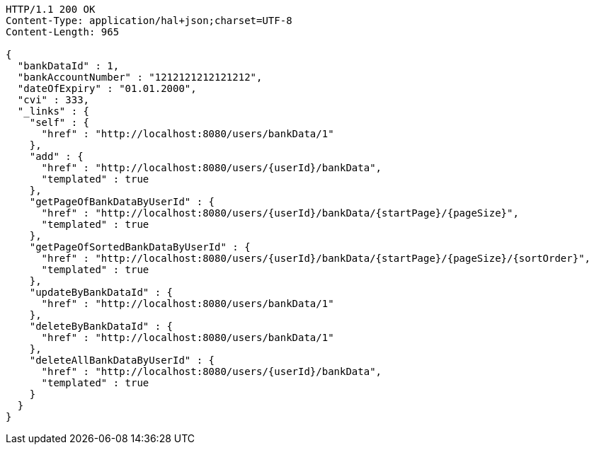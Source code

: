 [source,http,options="nowrap"]
----
HTTP/1.1 200 OK
Content-Type: application/hal+json;charset=UTF-8
Content-Length: 965

{
  "bankDataId" : 1,
  "bankAccountNumber" : "1212121212121212",
  "dateOfExpiry" : "01.01.2000",
  "cvi" : 333,
  "_links" : {
    "self" : {
      "href" : "http://localhost:8080/users/bankData/1"
    },
    "add" : {
      "href" : "http://localhost:8080/users/{userId}/bankData",
      "templated" : true
    },
    "getPageOfBankDataByUserId" : {
      "href" : "http://localhost:8080/users/{userId}/bankData/{startPage}/{pageSize}",
      "templated" : true
    },
    "getPageOfSortedBankDataByUserId" : {
      "href" : "http://localhost:8080/users/{userId}/bankData/{startPage}/{pageSize}/{sortOrder}",
      "templated" : true
    },
    "updateByBankDataId" : {
      "href" : "http://localhost:8080/users/bankData/1"
    },
    "deleteByBankDataId" : {
      "href" : "http://localhost:8080/users/bankData/1"
    },
    "deleteAllBankDataByUserId" : {
      "href" : "http://localhost:8080/users/{userId}/bankData",
      "templated" : true
    }
  }
}
----